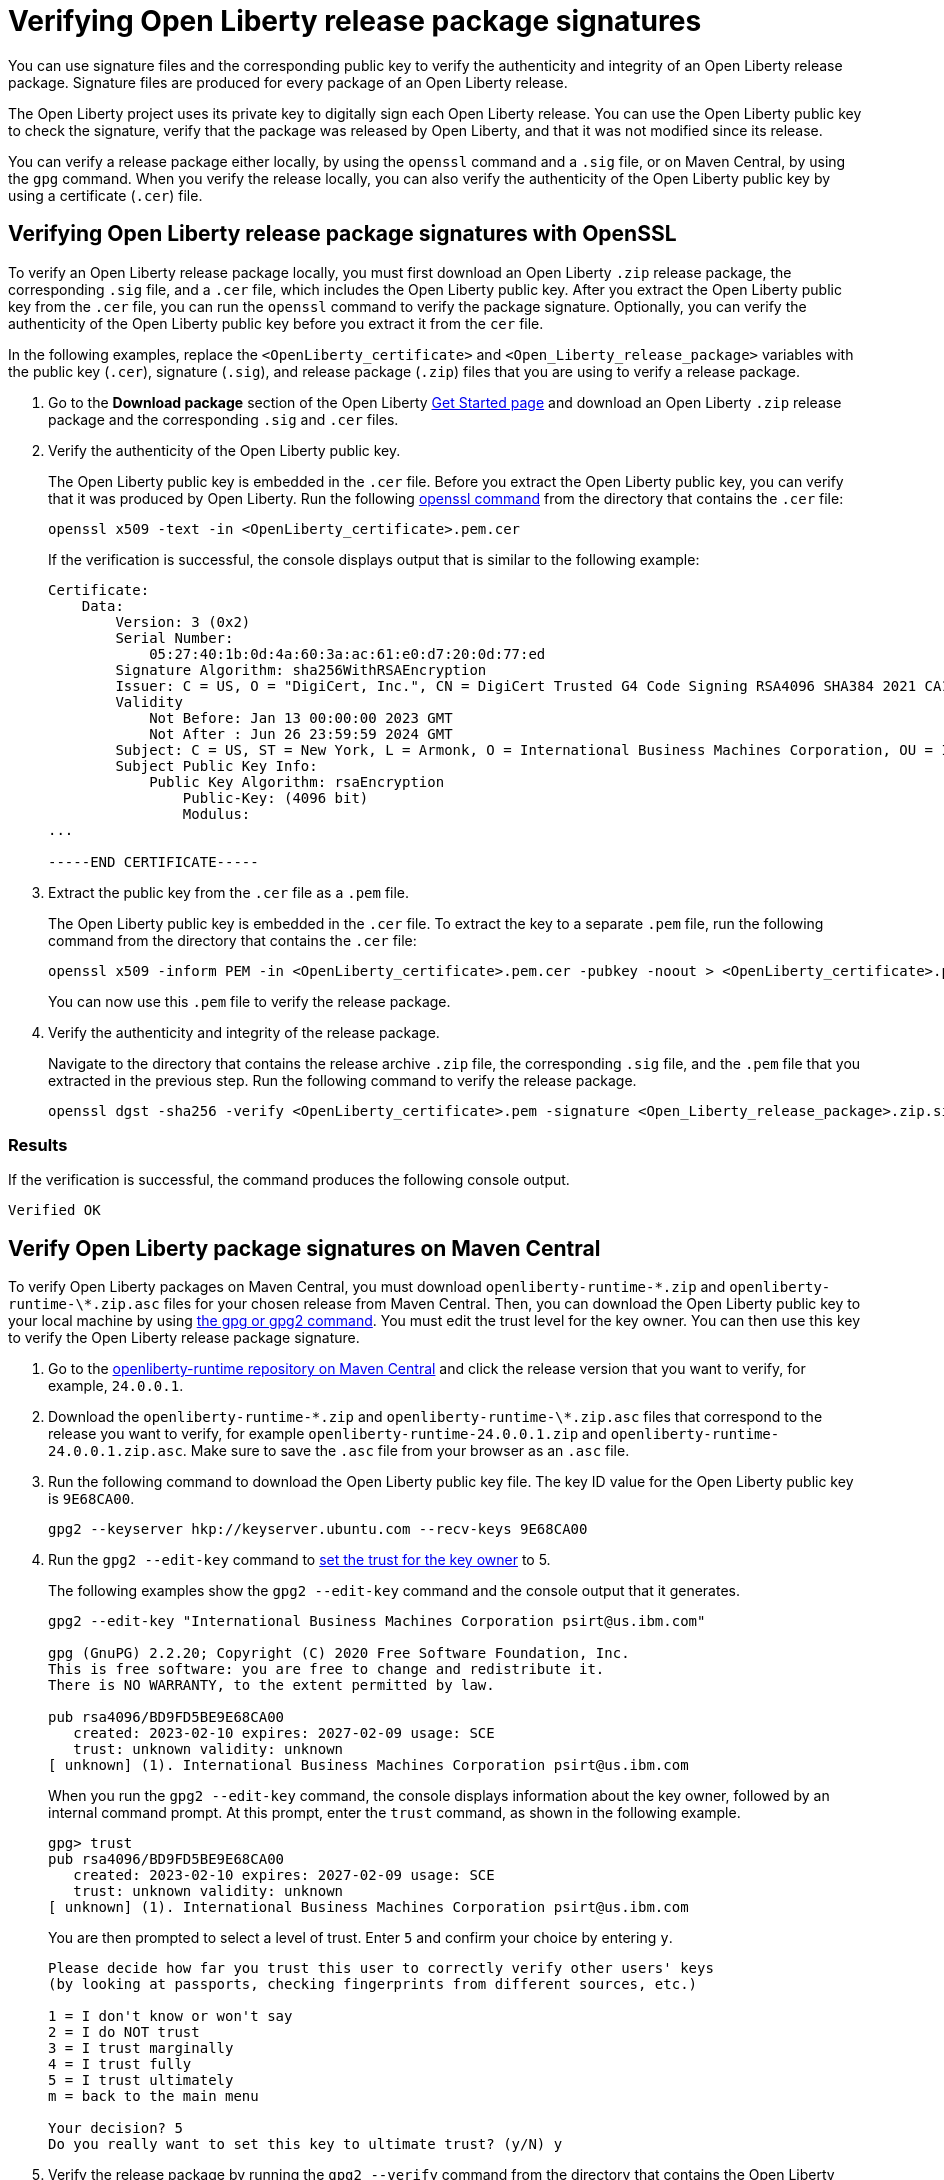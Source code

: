 // Copyright (c) 2021 IBM Corporation and others.
// Licensed under Creative Commons Attribution-NoDerivatives
// 4.0 International (CC BY-ND 4.0)
//   https://creativecommons.org/licenses/by-nd/4.0/
//
// Contributors:
//     IBM Corporation
//
:page-description: You can use signature files and the corresponding public key to verify the authenticity and integrity of an Open Liberty release package. Signature files are produced for every package of an Open Liberty release.
:seo-description: You can use signature files and the corresponding public key to verify the authenticity and integrity of an Open Liberty release package. Signature files are produced for every package of an Open Liberty release.
:page-layout: general-reference
:page-type: general

= Verifying Open Liberty release package signatures

You can use signature files and the corresponding public key to verify the authenticity and integrity of an Open Liberty release package. Signature files are produced for every package of an Open Liberty release.

The Open Liberty project uses its private key to digitally sign each Open Liberty release. You can use the Open Liberty public key to check the signature, verify that the package was released by Open Liberty, and that it was not modified since its release.

You can verify a release package either locally, by using the `openssl` command and a `.sig` file, or on Maven Central, by using the `gpg` command. When you verify the release locally, you can also verify the authenticity of the Open Liberty public key by using a certificate (`.cer`) file.

== Verifying Open Liberty release package signatures with OpenSSL

To verify an Open Liberty release package locally, you must first download an Open Liberty `.zip` release package, the corresponding `.sig` file, and a `.cer` file, which includes the Open Liberty public key. After you extract the Open Liberty public key from the `.cer` file, you can run the `openssl` command to verify the package signature. Optionally, you can verify the authenticity of the Open Liberty public key before you extract it from the `cer` file.

In the following examples, replace the `<OpenLiberty_certificate>` and `<Open_Liberty_release_package>` variables with the public key (`.cer`), signature (`.sig`), and release package (`.zip`) files that you are using to verify a release package.

1. Go to the **Download package** section of the Open Liberty https://www.openliberty.io/start/[Get Started page] and download an Open Liberty `.zip` release package and the corresponding `.sig` and `.cer` files.

2. Verify the authenticity of the Open Liberty public key.
+
The Open Liberty public key is embedded in the `.cer` file. Before you extract the Open Liberty public key, you can verify that it was produced by Open Liberty. Run the following https://www.openssl.org/docs/man1.1.1/man1/openssl-dgst.html[openssl command] from the directory that contains the `.cer` file:
+
[source,sh]
----
openssl x509 -text -in <OpenLiberty_certificate>.pem.cer
----
+
If the verification is successful, the console displays output that is similar to the following example:
+
[source,sh]
----
Certificate:
    Data:
        Version: 3 (0x2)
        Serial Number:
            05:27:40:1b:0d:4a:60:3a:ac:61:e0:d7:20:0d:77:ed
        Signature Algorithm: sha256WithRSAEncryption
        Issuer: C = US, O = "DigiCert, Inc.", CN = DigiCert Trusted G4 Code Signing RSA4096 SHA384 2021 CA1
        Validity
            Not Before: Jan 13 00:00:00 2023 GMT
            Not After : Jun 26 23:59:59 2024 GMT
        Subject: C = US, ST = New York, L = Armonk, O = International Business Machines Corporation, OU = IBM CCSS, CN = International Business Machines Corporation
        Subject Public Key Info:
            Public Key Algorithm: rsaEncryption
                Public-Key: (4096 bit)
                Modulus:
...

-----END CERTIFICATE-----
----

3. Extract the public key from the `.cer` file as a `.pem` file.
+
The Open Liberty public key is embedded in the `.cer` file. To extract the key to a separate `.pem` file, run the following command from the directory that contains the `.cer` file:
+
[source,sh]
----
openssl x509 -inform PEM -in <OpenLiberty_certificate>.pem.cer -pubkey -noout > <OpenLiberty_certificate>.pem
----
+
You can now use this `.pem` file to verify the release package.

4. Verify the authenticity and integrity of the release package.
+
Navigate to the directory that contains the release archive `.zip` file, the corresponding `.sig` file, and the `.pem` file that you extracted in the previous step. Run the following command to verify the release package.
+
[source,sh]
----
openssl dgst -sha256 -verify <OpenLiberty_certificate>.pem -signature <Open_Liberty_release_package>.zip.sig <Open_Liberty_release_package>.zip
----

=== Results
If the verification is successful, the command produces the following console output.

[source,sh]
----
Verified OK
----

== Verify Open Liberty package signatures on Maven Central

To verify Open Liberty packages on Maven Central, you must download `openliberty-runtime-\*.zip` and `openliberty-runtime-\*.zip.asc` files for your chosen release from Maven Central. Then, you can download the Open Liberty public key to your local machine by using https://gnupg.org[the gpg or gpg2 command].
You must edit the trust level for the key owner. You can then use this key to verify the Open Liberty release package signature.

1. Go to the link:https://repo1.maven.org/maven2/io/openliberty/openliberty-runtime[openliberty-runtime repository on Maven Central] and click the release version that you want to verify, for example, `24.0.0.1`.

2. Download the `openliberty-runtime-\*.zip` and `openliberty-runtime-\*.zip.asc` files that correspond to the release you want to verify, for example `openliberty-runtime-24.0.0.1.zip` and `openliberty-runtime-24.0.0.1.zip.asc`. Make sure to save the `.asc` file from your browser as an `.asc` file.

3. Run the following command to download the Open Liberty public key file. The key ID value for the Open Liberty public key is `9E68CA00`.
+
[source,sh]
----
gpg2 --keyserver hkp://keyserver.ubuntu.com --recv-keys 9E68CA00
----

4. Run the `gpg2 --edit-key` command to https://www.gnupg.org/gph/en/manual/x334.html[set the trust for the key owner] to 5.
+
The following examples show the `gpg2 --edit-key` command and the console output that it generates.
+
[source,sh]
----
gpg2 --edit-key "International Business Machines Corporation psirt@us.ibm.com"

gpg (GnuPG) 2.2.20; Copyright (C) 2020 Free Software Foundation, Inc.
This is free software: you are free to change and redistribute it.
There is NO WARRANTY, to the extent permitted by law.

pub rsa4096/BD9FD5BE9E68CA00
   created: 2023-02-10 expires: 2027-02-09 usage: SCE
   trust: unknown validity: unknown
[ unknown] (1). International Business Machines Corporation psirt@us.ibm.com
----
+
When you run the `gpg2 --edit-key` command, the console displays information about the key owner, followed by an internal command prompt.
At this prompt, enter the `trust` command, as shown in the following example.
+
[source,sh]
----
gpg> trust
pub rsa4096/BD9FD5BE9E68CA00
   created: 2023-02-10 expires: 2027-02-09 usage: SCE
   trust: unknown validity: unknown
[ unknown] (1). International Business Machines Corporation psirt@us.ibm.com
----
+
You are then prompted to select a level of trust. Enter `5` and confirm your choice by entering `y`.
+
[source,sh]
----
Please decide how far you trust this user to correctly verify other users' keys
(by looking at passports, checking fingerprints from different sources, etc.)

1 = I don't know or won't say
2 = I do NOT trust
3 = I trust marginally
4 = I trust fully
5 = I trust ultimately
m = back to the main menu

Your decision? 5
Do you really want to set this key to ultimate trust? (y/N) y
----

5. Verify the release package by running the `gpg2 --verify` command from the directory that contains the Open Liberty public key and the `.zip` and `.asc` release package files that you downloaded from Maven central.
+
The following example uses the `openliberty-runtime-24.0.0.1.zip.asc` file to verify the 24.0.0.1 release package signature. Replace this value with the release package that you want to validate.
+
[source,sh]
----
gpg2 --verify openliberty-runtime-24.0.0.1.zip.asc
----

=== Results

If the verification is successful, the command produces console output that is similar to the following example.

[source,sh]
----
gpg: assuming signed data in 'openliberty-runtime-24.0.0.1.zip'
gpg: Signature made Thu 02 Mar 2023 09:02:22 AM PST
gpg:                using RSA key E70E5D6C3F1E452CB0F67DF1BD9FD5BE9E68CA00
gpg: Good signature from "International Business Machines Corporation <psirt@us.ibm.com>" [ultimate]
----
